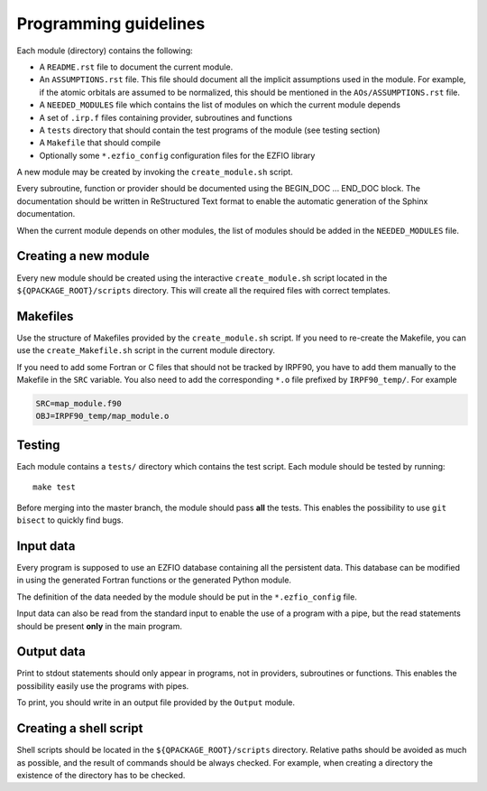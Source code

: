 ======================
Programming guidelines
======================

Each module (directory) contains the following:

* A ``README.rst`` file to document the current module.
* An ``ASSUMPTIONS.rst`` file. This file should document all the implicit
  assumptions used in the module. For example, if the atomic orbitals are
  assumed to be normalized, this should be mentioned in the
  ``AOs/ASSUMPTIONS.rst`` file.
* A ``NEEDED_MODULES`` file which contains the list of modules on which the
  current module depends
* A set of ``.irp.f`` files containing provider, subroutines and functions
* A ``tests`` directory that should contain the test programs of the module
  (see testing section)
* A ``Makefile`` that should compile
* Optionally some ``*.ezfio_config`` configuration files for the EZFIO
  library

A new module may be created by invoking the ``create_module.sh`` script.

Every subroutine, function or provider should be documented using the
BEGIN_DOC ... END_DOC block. The documentation should be written in
ReStructured Text format to enable the automatic generation of the Sphinx
documentation.

When the current module depends on other modules, the list of modules should
be added in the ``NEEDED_MODULES`` file.


Creating a new module
=====================

Every new module should be created using the interactive ``create_module.sh``
script located in the ``${QPACKAGE_ROOT}/scripts`` directory. This will create
all the required files with correct templates.


Makefiles
=========

Use the structure of Makefiles provided by the ``create_module.sh`` script. If
you need to re-create the Makefile, you can use the ``create_Makefile.sh``
script in the current module directory.

If you need to add some Fortran or C files that should not be tracked by IRPF90,
you have to add them manually to the Makefile in the ``SRC`` variable.
You also need to add the corresponding ``*.o`` file prefixed by ``IRPF90_temp/``.
For example

.. code-block:: Makefile

  SRC=map_module.f90
  OBJ=IRPF90_temp/map_module.o



Testing
=======

Each module contains a ``tests/`` directory which contains the test script.
Each module should be tested by running::

  make test

Before merging into the master branch, the module should pass **all** the tests.
This enables the possibility to use ``git bisect`` to quickly find bugs.


Input data
==========

Every program is supposed to use an EZFIO database containing all the
persistent data. This database can be modified in using the generated Fortran
functions or the generated Python module.

The definition of the data needed by the module should be put in the
``*.ezfio_config`` file.

Input data can also be read from the standard input to enable the use of
a program with a pipe, but the read statements should be present **only** in
the main program.


Output data
===========

Print to stdout statements should only appear in programs, not in providers,
subroutines or functions. This enables the possibility easily use the programs
with pipes.

To print, you should write in an output file provided by the ``Output``
module.


Creating a shell script
=======================

Shell scripts should be located in the ``${QPACKAGE_ROOT}/scripts`` directory.
Relative paths should be avoided as much as possible, and the result of commands
should be always checked. For example, when creating a directory the existence
of the directory has to be checked.


